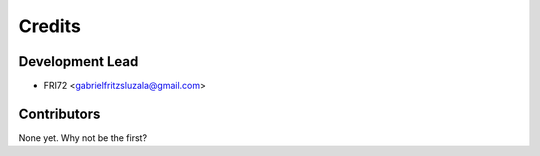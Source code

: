 =======
Credits
=======

Development Lead
----------------

* FRI72 <gabrielfritzsluzala@gmail.com>

Contributors
------------

None yet. Why not be the first?
